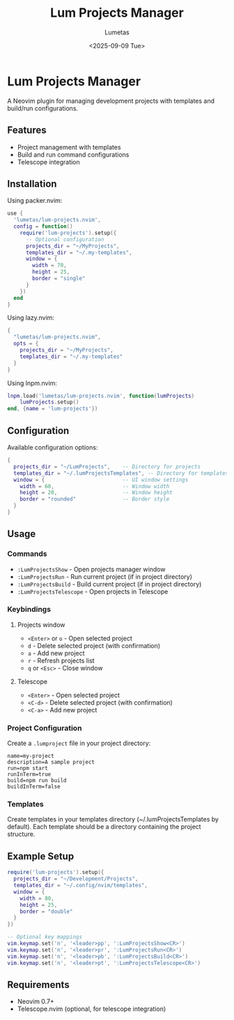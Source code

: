 #+TITLE: Lum Projects Manager
#+AUTHOR: Lumetas 
#+DATE: <2025-09-09 Tue>

* Lum Projects Manager

A Neovim plugin for managing development projects with templates and build/run configurations.

** Features

- Project management with templates
- Build and run command configurations
- Telescope integration

** Installation

Using packer.nvim:

#+BEGIN_SRC lua
use {
  'lumetas/lum-projects.nvim',
  config = function()
    require('lum-projects').setup({
      -- Optional configuration
      projects_dir = "~/MyProjects",
      templates_dir = "~/.my-templates",
      window = {
        width = 70,
        height = 25,
        border = "single"
      }
    })
  end
}
#+END_SRC

Using lazy.nvim:

#+BEGIN_SRC lua
{
  "lumetas/lum-projects.nvim",
  opts = {
    projects_dir = "~/MyProjects",
    templates_dir = "~/.my-templates"
  }
}
#+END_SRC

Using lnpm.nvim:
#+BEGIN_SRC lua
lnpm.load('lumetas/lum-projects.nvim', function(lumProjects)
	lumProjects.setup()
end, {name = 'lum-projects'})
#+END_SRC
** Configuration

Available configuration options:

#+BEGIN_SRC lua
{
  projects_dir = "~/LumProjects",    -- Directory for projects
  templates_dir = "~/.lumProjectsTemplates", -- Directory for templates
  window = {                         -- UI window settings
    width = 60,                      -- Window width
    height = 20,                     -- Window height
    border = "rounded"               -- Border style
  }
}
#+END_SRC

** Usage

*** Commands

- =:LumProjectsShow= - Open projects manager window
- =:LumProjectsRun= - Run current project (if in project directory)
- =:LumProjectsBuild= - Build current project (if in project directory)
- =:LumProjectsTelescope= - Open projects in Telescope

*** Keybindings 
**** Projects window

- =<Enter>= or =o= - Open selected project
- =d= - Delete selected project (with confirmation)
- =a= - Add new project
- =r= - Refresh projects list
- =q= or =<Esc>= - Close window

**** Telescope
- =<Enter>= - Open selected project
- =<C-d>= - Delete selected project (with confirmation)
- =<C-a>= - Add new project

*** Project Configuration

Create a =.lumproject= file in your project directory:

#+BEGIN_SRC
name=my-project
description=A sample project
run=npm start
runInTerm=true
build=npm run build
buildInTerm=false
#+END_SRC

*** Templates

Create templates in your templates directory (~/.lumProjectsTemplates by default). Each template should be a directory containing the project structure.

** Example Setup

#+BEGIN_SRC lua
require('lum-projects').setup({
  projects_dir = "~/Development/Projects",
  templates_dir = "~/.config/nvim/templates",
  window = {
    width = 80,
    height = 25,
    border = "double"
  }
})

-- Optional key mappings
vim.keymap.set('n', '<leader>pp', ':LumProjectsShow<CR>')
vim.keymap.set('n', '<leader>pr', ':LumProjectsRun<CR>')
vim.keymap.set('n', '<leader>pb', ':LumProjectsBuild<CR>')
vim.keymap.set('n', '<leader>pt', ':LumProjectsTelescope<CR>')
#+END_SRC

** Requirements

- Neovim 0.7+
- Telescope.nvim (optional, for telescope integration)


